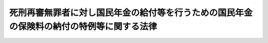 .. _H25HO066:

==========================================================================================
死刑再審無罪者に対し国民年金の給付等を行うための国民年金の保険料の納付の特例等に関する法律
==========================================================================================

.. raw:: html
    
    
    <b>死刑再審無罪者に対し国民年金の給付等を行うための国民年金の保険料の納付の特例等に関する法律<br>
    （平成二十五年六月二十六日法律第六十六号）</b><br><br>
    
    <p>
    </p><div class="arttitle"><a name="1000000000000000000000000000000000000000000000000100000000000000000000000000000">（趣旨）</a>
    </div><div class="item"><b>第一条</b>
    <a name="1000000000000000000000000000000000000000000000000100000000001000000000000000000"></a>
    　この法律は、死刑に処せられた罪について再審において無罪の言渡しを受けてその判決が確定した者（無罪の言渡しを受けた罪以外の罪について死刑に処せられた者を除く。以下「死刑再審無罪者」という。）については、死刑の判決が確定した後は、仮釈放もなく社会復帰への希望を持つことが著しく困難であるため国民年金の保険料の納付等の手続をとらなかったことがやむを得ないと認められることに鑑み、死刑再審無罪者に対し国民年金の給付等を行うための国民年金の保険料の納付の特例等に関し必要な事項を定めるものとする。
    </div>
    
    <p>
    </p><div class="arttitle"><a name="1000000000000000000000000000000000000000000000000200000000000000000000000000000">（国民年金の給付を行うための国民年金の保険料の納付の特例）</a>
    </div><div class="item"><b>第二条</b>
    <a name="1000000000000000000000000000000000000000000000000200000000001000000000000000000"></a>
    　死刑再審無罪者は、死刑の判決が確定した日から死刑に処せられた罪について再審において無罪の言渡しを受けてその判決が確定した日（以下「無罪判決確定日」という。）の前日までの期間（次条第一項において「対象期間」という。）のうち<a href="/cgi-bin/idxrefer.cgi?H_FILE=%8f%ba%8e%4f%8e%6c%96%40%88%ea%8e%6c%88%ea&amp;REF_NAME=%8d%91%96%af%94%4e%8b%e0%96%40&amp;ANCHOR_F=&amp;ANCHOR_T=" target="inyo">国民年金法</a>
    等の一部を改正する法律（昭和六十年法律第三十四号）<a href="/cgi-bin/idxrefer.cgi?H_FILE=%8f%ba%8e%4f%8e%6c%96%40%88%ea%8e%6c%88%ea&amp;REF_NAME=%91%e6%88%ea%8f%f0&amp;ANCHOR_F=1000000000000000000000000000000000000000000000000100000000000000000000000000000&amp;ANCHOR_T=1000000000000000000000000000000000000000000000000100000000000000000000000000000#1000000000000000000000000000000000000000000000000100000000000000000000000000000" target="inyo">第一条</a>
    の規定による改正前の<a href="/cgi-bin/idxrefer.cgi?H_FILE=%8f%ba%8e%4f%8e%6c%96%40%88%ea%8e%6c%88%ea&amp;REF_NAME=%8d%91%96%af%94%4e%8b%e0%96%40&amp;ANCHOR_F=&amp;ANCHOR_T=" target="inyo">国民年金法</a>
    （昭和三十四年法律第百四十一号）（以下この項において「旧<a href="/cgi-bin/idxrefer.cgi?H_FILE=%8f%ba%8e%4f%8e%6c%96%40%88%ea%8e%6c%88%ea&amp;REF_NAME=%8d%91%96%af%94%4e%8b%e0%96%40&amp;ANCHOR_F=&amp;ANCHOR_T=" target="inyo">国民年金法</a>
    」という。）による被保険者期間（次条第一項において「旧被保険者期間」という。）又は<a href="/cgi-bin/idxrefer.cgi?H_FILE=%8f%ba%8e%4f%8e%6c%96%40%88%ea%8e%6c%88%ea&amp;REF_NAME=%8d%91%96%af%94%4e%8b%e0%96%40%91%e6%8e%b5%8f%f0%91%e6%88%ea%8d%80%91%e6%88%ea%8d%86&amp;ANCHOR_F=1000000000000000000000000000000000000000000000000700000000001000000001000000000&amp;ANCHOR_T=1000000000000000000000000000000000000000000000000700000000001000000001000000000#1000000000000000000000000000000000000000000000000700000000001000000001000000000" target="inyo">国民年金法第七条第一項第一号</a>
    に規定する<a href="/cgi-bin/idxrefer.cgi?H_FILE=%8f%ba%8e%4f%8e%6c%96%40%88%ea%8e%6c%88%ea&amp;REF_NAME=%91%e6%88%ea%8d%86&amp;ANCHOR_F=1000000000000000000000000000000000000000000000000700000000001000000001000000000&amp;ANCHOR_T=1000000000000000000000000000000000000000000000000700000000001000000001000000000#1000000000000000000000000000000000000000000000000700000000001000000001000000000" target="inyo">第一号</a>
    被保険者としての国民年金の被保険者期間（次条第一項において「新被保険者期間」という。）であるもの（旧<a href="/cgi-bin/idxrefer.cgi?H_FILE=%8f%ba%8e%4f%8e%6c%96%40%88%ea%8e%6c%88%ea&amp;REF_NAME=%8d%91%96%af%94%4e%8b%e0%96%40%91%e6%8c%dc%8f%f0%91%e6%8e%4f%8d%80&amp;ANCHOR_F=1000000000000000000000000000000000000000000000000500000000003000000000000000000&amp;ANCHOR_T=1000000000000000000000000000000000000000000000000500000000003000000000000000000#1000000000000000000000000000000000000000000000000500000000003000000000000000000" target="inyo">国民年金法第五条第三項</a>
    に規定する保険料納付済期間、<a href="/cgi-bin/idxrefer.cgi?H_FILE=%8f%ba%8e%4f%8e%6c%96%40%88%ea%8e%6c%88%ea&amp;REF_NAME=%8d%91%96%af%94%4e%8b%e0%96%40%91%e6%8c%dc%8f%f0%91%e6%93%f1%8d%80&amp;ANCHOR_F=1000000000000000000000000000000000000000000000000500000000002000000000000000000&amp;ANCHOR_T=1000000000000000000000000000000000000000000000000500000000002000000000000000000#1000000000000000000000000000000000000000000000000500000000002000000000000000000" target="inyo">国民年金法第五条第二項</a>
    に規定する保険料納付済期間その他の政令で定める期間を除く。）に係る保険料を納付することができる。
    </div>
    <div class="item"><b><a name="1000000000000000000000000000000000000000000000000200000000002000000000000000000">２</a>
    </b>
    　前項の納付は、無罪判決確定日から起算して一年を経過する日までの間において、一括して行わなければならない。
    </div>
    <div class="item"><b><a name="1000000000000000000000000000000000000000000000000200000000003000000000000000000">３</a>
    </b>
    　第一項の規定により保険料が納付されたときは、無罪判決確定日に、当該納付に係る期間の各月の当該死刑再審無罪者の国民年金の保険料が納付されたものとみなす。
    </div>
    <div class="item"><b><a name="1000000000000000000000000000000000000000000000000200000000004000000000000000000">４</a>
    </b>
    　死刑再審無罪者に係る<a href="/cgi-bin/idxrefer.cgi?H_FILE=%8f%ba%8e%4f%8e%6c%96%40%88%ea%8e%6c%88%ea&amp;REF_NAME=%8d%91%96%af%94%4e%8b%e0%96%40&amp;ANCHOR_F=&amp;ANCHOR_T=" target="inyo">国民年金法</a>
    に規定する事項及び前三項の規定の適用に関し必要な事項については、<a href="/cgi-bin/idxrefer.cgi?H_FILE=%8f%ba%8e%4f%8e%6c%96%40%88%ea%8e%6c%88%ea&amp;REF_NAME=%93%af%96%40&amp;ANCHOR_F=&amp;ANCHOR_T=" target="inyo">同法</a>
    その他の法令の規定にかかわらず、政令で特別の定めをすることができる。
    </div>
    
    <p>
    </p><div class="arttitle"><a name="1000000000000000000000000000000000000000000000000300000000000000000000000000000">（特別給付金の支給）</a>
    </div><div class="item"><b>第三条</b>
    <a name="1000000000000000000000000000000000000000000000000300000000001000000000000000000"></a>
    　国は、前条第一項の規定により保険料が納付された場合には、<a href="/cgi-bin/idxrefer.cgi?H_FILE=%8f%ba%8e%4f%8e%6c%96%40%88%ea%8e%6c%88%ea&amp;REF_NAME=%8d%91%96%af%94%4e%8b%e0%96%40&amp;ANCHOR_F=&amp;ANCHOR_T=" target="inyo">国民年金法</a>
    の規定による老齢基礎年金その他政令で定める給付（以下この項において「老齢基礎年金等」という。）の支給を開始すべき年齢（以下この項において「支給開始年齢」という。）に達した日の属する月の翌月以後に死刑再審無罪者となった者に対し、当該者の請求により、六十歳に達した日に対象期間のうち旧被保険者期間又は新被保険者期間であるものに係る保険料が納付されたものとみなして計算された老齢基礎年金等が支給開始年齢に達した日の属する月の翌月から無罪判決確定日の属する月まで支給されたとした場合における当該老齢基礎年金等の額に相当する額（死刑再審無罪者が無罪判決確定日前に<a href="/cgi-bin/idxrefer.cgi?H_FILE=%8f%ba%8e%4f%8e%6c%96%40%88%ea%8e%6c%88%ea&amp;REF_NAME=%8d%91%96%af%94%4e%8b%e0%96%40&amp;ANCHOR_F=&amp;ANCHOR_T=" target="inyo">国民年金法</a>
    その他の法律による政令で定める給付の支給を受けた場合にあっては、その額から既に支給された当該政令で定める給付の額を控除した額）として政令で定めるところにより計算した額の特別給付金を支給する。
    </div>
    <div class="item"><b><a name="1000000000000000000000000000000000000000000000000300000000002000000000000000000">２</a>
    </b>
    　前項に定めるもののほか、特別給付金の支給に関し必要な事項は、政令で定める。
    </div>
    
    <p>
    </p><div class="arttitle"><a name="1000000000000000000000000000000000000000000000000400000000000000000000000000000">（譲渡等の禁止等）</a>
    </div><div class="item"><b>第四条</b>
    <a name="1000000000000000000000000000000000000000000000000400000000001000000000000000000"></a>
    　前条第一項の特別給付金の支給を受ける権利は、譲渡し、担保に供し、又は差し押さえることができない。
    </div>
    <div class="item"><b><a name="1000000000000000000000000000000000000000000000000400000000002000000000000000000">２</a>
    </b>
    　租税その他の公課は、前条第一項の特別給付金として支給を受けた金銭を標準として、課することができない。
    </div>
    
    <p>
    </p><div class="arttitle"><a name="1000000000000000000000000000000000000000000000000500000000000000000000000000000">（情報の提供）</a>
    </div><div class="item"><b>第五条</b>
    <a name="1000000000000000000000000000000000000000000000000500000000001000000000000000000"></a>
    　厚生労働大臣及び日本年金機構並びに法務大臣は、法務省令・厚生労働省令で定めるところにより、第二条第一項の保険料の納付及び第三条第一項の特別給付金の支給に関し、相互に必要な情報の提供を行うものとする。
    </div>
    
    
    <br><a name="5000000000000000000000000000000000000000000000000000000000000000000000000000000"></a>
    　　　<a name="5000000001000000000000000000000000000000000000000000000000000000000000000000000"><b>附　則</b></a>
    <br>
    <p>
    </p><div class="arttitle">（施行期日）</div>
    <div class="item"><b>第一条</b>
    　この法律は、公布の日から起算して三月を超えない範囲内において政令で定める日から施行する。
    </div>
    
    <p>
    </p><div class="arttitle">（経過措置）</div>
    <div class="item"><b>第二条</b>
    　第二条から第五条までの規定は、この法律の施行の日前に死刑再審無罪者となった者についても適用する。この場合において、第二条第一項中「死刑に処せられた罪について再審において無罪の言渡しを受けてその判決が確定した日（以下「無罪判決確定日」という。）の前日」とあるのは「六十歳に達した日」と、同条第二項及び第三項中「無罪判決確定日」とあるのは「この法律の施行の日」と、第三条第一項中「国民年金法の規定による老齢基礎年金その他政令で定める給付（以下この項において「老齢基礎年金等」という。）の支給を開始すべき年齢（以下この項において「支給開始年齢」という。）に達した日の属する月の翌月以後に死刑再審無罪者となった者」とあるのは「この法律の施行の日前に死刑再審無罪者となった者（この法律の施行の日において国民年金法の規定による老齢基礎年金その他政令で定める給付（以下この項において「老齢基礎年金等」という。）の支給を開始すべき年齢（以下この項において「支給開始年齢」という。）に達している者に限る。）」と、「無罪判決確定日」とあるのは「この法律の施行の日」とする。
    </div>
    
    <p>
    </p><div class="arttitle">（矯正施設に収容中の者に対する国民年金の保険料の納付等の手続に関する指導）</div>
    <div class="item"><b>第三条</b>
    　政府は、矯正施設に収容中の者に対し、国民年金の保険料の免除の申請その他の国民年金の保険料の納付等の手続に関し、必要な指導を行うものとする。
    </div>
    
    <br><br>
    
    
